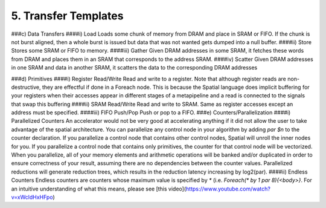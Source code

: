 5. Transfer Templates
=====================

###c) Data Transfers
####i) Load
Loads some chunk of memory from DRAM and place in SRAM or FIFO.  If the chunk is not burst aligned, then a whole burst is issued but data that was not wanted gets dumped into a null buffer.
####ii) Store
Stores some SRAM or FIFO to memory.
####iii) Gather
Given DRAM addresses in some SRAM, it fetches these words from DRAM and places them in an SRAM that corresponds to the address SRAM.
####iv) Scatter
Given DRAM addresses in one SRAM and data in another SRAM, it scatters the data to the corresponding DRAM addresses


###d) Primitives
####i) Register Read/Write
Read and write to a register.  Note that although register reads are non-destructive, they are effectful if done in a Foreach node.  This is because the Spatial language does implicit buffering for your registers when their accesses appear in different stages of a metapipeline and a read is connected to the signals that swap this buffering
####ii) SRAM Read/Write
Read and write to SRAM.  Same as register accesses except an address must be specified.
####iii) FIFO Push/Pop
Push or pop to a FIFO.
###e) Counters/Parallelization
####i) Parallelized Counters
An accelerator would not be very good at accelerating anything if it did not allow the user to take advantage of the spatial architecture.  You can parallelize any control node in your algorithm by adding `par $n` to the counter declaration.  If you parallelize a control node that contains other control nodes, Spatial will unroll the inner nodes for you.  If you parallelize a control node that contains only primitives, the counter for that control node will be vectorized.  When you parallelize, all of your memory elements and arithmetic operations will be banked and/or duplicated in order to ensure correctness of your result, assuming there are no dependencies between the counter values.  Parallelized reductions will generate reduction trees, which results in the reduction latency increasing by log2(par).
####ii) Endless Counters
Endless counters are counters whose maximum value is specified by `*` (i.e. `Foreach(* by 1 par 8){<body>}`.  For an intuitive understanding of what this means, please see [this video](https://www.youtube.com/watch?v=xWcldHxHFpo)
